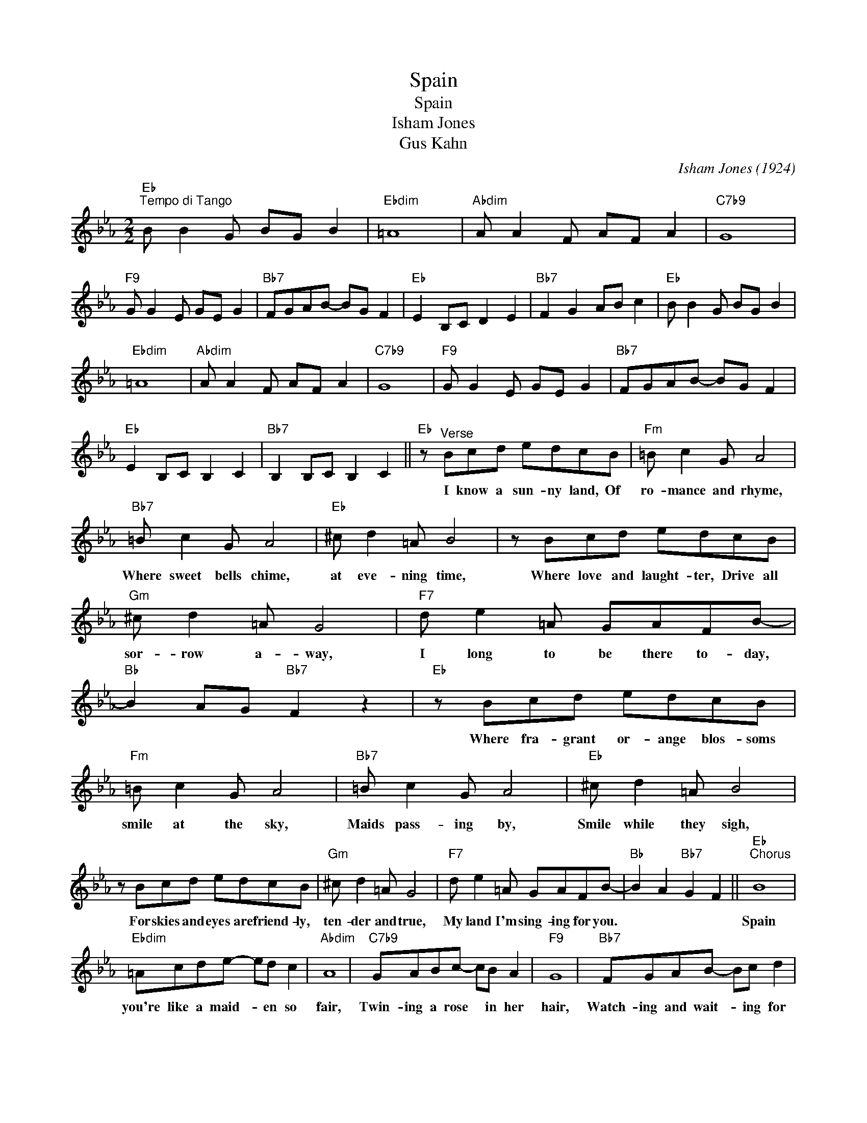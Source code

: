 X:1
T:Spain
T:Spain
T:Isham Jones
T:Gus Kahn
C:Isham Jones (1924)
Z:All Rights Reserved
L:1/8
M:2/2
K:Eb
V:1 treble 
%%MIDI program 40
%%MIDI control 7 100
%%MIDI control 10 64
V:1
"Eb""^Tempo di Tango" B B2 G BG B2 |"Ebdim" =A8 |"Abdim" A A2 F AF A2 |"C7b9" G8 | %4
w: ||||
"F9" G G2 E GE G2 |"Bb7" FGAB- BG F2 |"Eb" E2 B,C D2 E2 |"Bb7" F2 G2 AB c2 |"Eb" B B2 G BG B2 | %9
w: |||||
"Ebdim" =A8 |"Abdim" A A2 F AF A2 |"C7b9" G8 |"F9" G G2 E GE G2 |"Bb7" FGAB- BG F2 | %14
w: |||||
"Eb" E2 B,C B,2 C2 |"Bb7" B,2 B,C B,2 C2 ||"Eb" z"^Verse" Bcd edcB |"Fm" =B c2 G A4 | %18
w: ||I know a sun- ny land, Of|ro- mance and rhyme,|
"Bb7" =B c2 G A4 |"Eb" ^c d2 =A B4 | z Bcd edcB |"Gm" ^c d2 =A G4 |"F7" d e2 =A GAFB- | %23
w: Where sweet bells chime,|at eve- ning time,|Where love and laught- ter, Drive all|sor- row a- way,|I long to be there to- day,|
"Bb" B2 AG"Bb7" F2 z2 |"Eb" z Bcd edcB |"Fm" =B c2 G A4 |"Bb7" =B c2 G A4 |"Eb" ^c d2 =A B4 | %28
w: |Where fra- grant or- ange blos- soms|smile at the sky,|Maids pass- ing by,|Smile while they sigh,|
 z Bcd edcB |"Gm" ^c d2 =A G4 |"F7" d e2 =A GAFB- |"Bb" B2 A2"Bb7" G2 F2 ||"Eb""^Chorus" B8 | %33
w: For skies and eyes are friend- ly,|ten- der and true,|My land I'm sing- ing for you.||Spain|
"Ebdim" =Acde- ed c2 |"Abdim" A8 |"C7b9" GABc- cB A2 |"F9" G8 |"Bb7" FGAB- Bc d2 | %38
w: you're like a maid- * en so|fair,|Twin- ing a rose * in her|hair,|Watch- ing and wait- * ing for|
"Eb" B2 GA"Edim" (3BcB AG |"Bb7" B2 FG (3ABA GF |"Eb" B8 |"Ebdim" =Acde- ed c2 |"Abdim" A8 | %43
w: me. * * * * * * *||Blue|Med- i- ter- ran- * e- an|skies,|
"C7b9" GABc- cB A2 |"F9" G8 |"Bb7" FGAB- BG F2 |"Eb" E8 | z2 EF"Eb7" (3GAG F=E |"Ab" E8 | %49
w: Kiss- ing the tears * from your|eyes,|There by the sum- * mer- y|sea,-||In|
"Abm" e6 _d=B |"Eb" B8 | z2 dc (3BcB GF |"Ab" E8 |"Abm" e4 f2 e2 |"Eb" B8 | z2 dc"Bb7" (3BcB GF | %56
w: My * *|heart||Though|we be a-|part,||
"Eb" B8 |"Ebdim" =Acde- ed c2 |"Abdim" A8 |"C7b9" GABc- cB A2 |"F9" G8 |"Bb7" FGAB- BG F2 | %62
w: You|ring like a lov- * er's re-|frain|Soft as the pat- * ter- ing|rain,|Sing- ing of beau- * ti- ful|
"Eb" E2 FG"Bb7" (3ABA GF |"Eb" E2 z2 e2 z2 |] %64
w: Spain. * * * * * * *||

